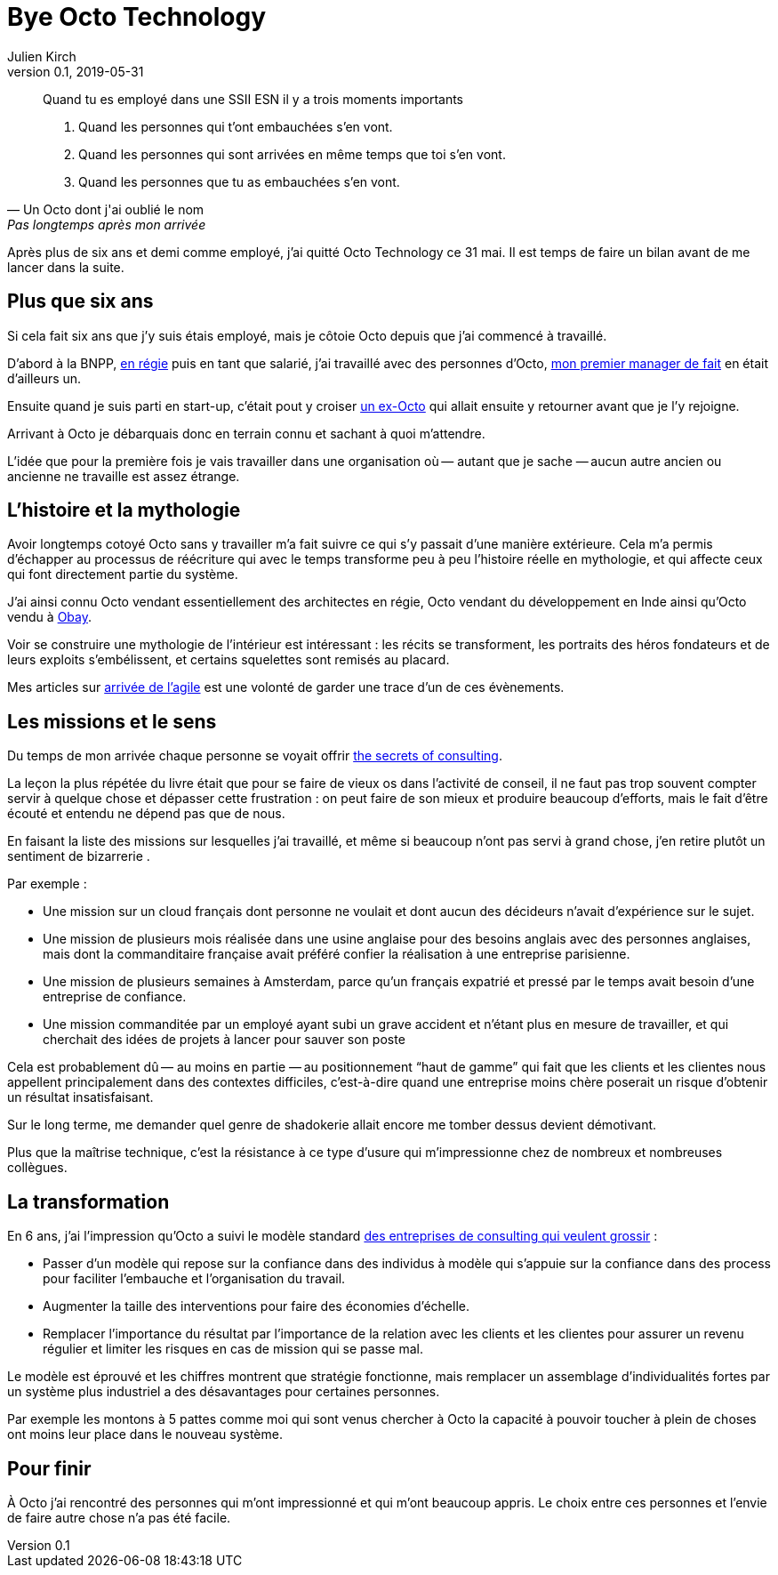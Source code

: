 = Bye Octo Technology
Julien Kirch
v0.1, 2019-05-31
:article_lang: fr
:article_image: octo.png
:article_description: Bilan après départ

[quote, Un Octo dont j'ai oublié le nom, Pas longtemps après mon arrivée]
____
Quand tu es employé dans une [.line-through]#SSII# ESN il y a trois moments importants

. Quand les personnes qui t'ont embauchées s'en vont.
. Quand les personnes qui sont arrivées en même temps que toi s'en vont.
. Quand les personnes que tu as embauchées s'en vont.
____

Après plus de six ans et demi comme employé, j'ai quitté Octo Technology ce 31 mai. 
Il est temps de faire un bilan avant de me lancer dans la suite.

== Plus que six ans

Si cela fait six ans que j'y [.line-through]#suis# étais employé, mais je côtoie Octo depuis que j'ai commencé à travaillé.

D'abord à la BNPP, link:https://fr.wikipedia.org/wiki/Contrat_en_régie[en régie] puis en tant que salarié, j'ai travaillé avec des personnes d'Octo, link:https://twitter.com/djocal[mon premier manager de fait] en était d'ailleurs un.

Ensuite quand je suis parti en start-up, c'était pout y croiser link:https://twitter.com/remysaissy?lang=en[un ex-Octo] qui allait ensuite y retourner avant que je l'y rejoigne.

Arrivant à Octo je débarquais donc en terrain connu et sachant à quoi m'attendre.

L'idée que pour la première fois je vais travailler dans une organisation où&#8201;—{nbsp}autant que je sache{nbsp}—&#8201;aucun autre ancien ou ancienne ne travaille est assez étrange.

== L'histoire et la mythologie

Avoir longtemps cotoyé Octo sans y travailler m'a fait suivre ce qui s'y passait d'une manière extérieure.
Cela m'a permis d'échapper au processus de réécriture qui avec le temps transforme peu à peu l'histoire réelle en mythologie, et qui affecte ceux qui font directement partie du système.

J'ai ainsi connu Octo vendant essentiellement des architectes en régie, Octo vendant du développement en Inde ainsi qu'Octo vendu à link:https://www.aubay.com[Obay].

Voir se construire une mythologie de l'intérieur est intéressant{nbsp}: les récits se transforment, les portraits des héros fondateurs et de leurs exploits s'embélissent, et certains squelettes sont remisés au placard.

Mes articles sur link:https://blog.octo.com/larrivee-de-lagile-a-octo-introduction/[arrivée de l’agile] est une volonté de garder une trace d'un de ces évènements.

== Les missions et le sens

Du temps de mon arrivée chaque personne se voyait offrir link:https://leanpub.com/thesecretsofconsulting[the secrets of consulting].

La leçon la plus répétée du livre était que pour se faire de vieux os dans l'activité de conseil, il ne faut pas trop souvent compter servir à quelque chose et dépasser cette frustration{nbsp}:
on peut faire de son mieux et produire beaucoup d'efforts, mais le fait d'être écouté et entendu ne dépend pas que de nous.

En faisant la liste des missions sur lesquelles j'ai travaillé, et même si beaucoup n'ont pas servi à grand chose, j'en retire plutôt un sentiment de bizarrerie{nbsp}.

Par exemple{nbsp}:

* Une mission sur un cloud français dont personne ne voulait et dont aucun des décideurs n'avait d'expérience sur le sujet.
* Une mission de plusieurs mois réalisée dans une usine anglaise pour des besoins anglais avec des personnes anglaises, mais dont la commanditaire française avait préféré confier la réalisation à une entreprise parisienne.
* Une mission de plusieurs semaines à Amsterdam, parce qu'un français expatrié et pressé par le temps avait besoin d'une entreprise de confiance.
* Une mission commanditée par un employé ayant subi un grave accident et n'étant plus en mesure de travailler, et qui cherchait des idées de projets à lancer pour sauver  son poste

Cela est probablement dû&#8201;—{nbsp}au moins en partie{nbsp}—&#8201;au positionnement "`haut de gamme`" qui fait que les clients et les clientes nous appellent principalement dans des contextes difficiles, c'est-à-dire quand une entreprise moins chère poserait un risque d'obtenir un résultat insatisfaisant.

Sur le long terme, me demander quel genre de shadokerie allait encore me tomber dessus devient démotivant.

Plus que la maîtrise technique, c'est la résistance à ce type d'usure qui m'impressionne chez de nombreux et nombreuses collègues.

== La transformation

En 6 ans, j'ai l'impression qu'Octo a suivi le modèle standard link:../world-s-newest-profession/[des entreprises de consulting qui veulent grossir]{nbsp}:

* Passer d'un modèle qui repose sur la confiance dans des individus à modèle qui s'appuie sur la confiance dans des process pour faciliter l'embauche et l'organisation du travail.
* Augmenter la taille des interventions pour faire des économies d'échelle.
* Remplacer l'importance du résultat par l'importance de la relation avec les clients et les clientes pour assurer un revenu régulier et limiter les risques en cas de mission qui se passe mal.

Le modèle est éprouvé et les chiffres montrent que stratégie fonctionne, mais remplacer un assemblage d'individualités fortes par un système plus industriel a des désavantages pour certaines personnes.

Par exemple les montons à 5 pattes comme moi qui sont venus chercher à Octo la capacité à pouvoir toucher à plein de choses ont moins leur place dans le nouveau système.

== Pour finir

À Octo j'ai rencontré des personnes qui m'ont impressionné et qui m'ont beaucoup appris.
Le choix entre ces personnes et l'envie de faire autre chose n'a pas été facile.
